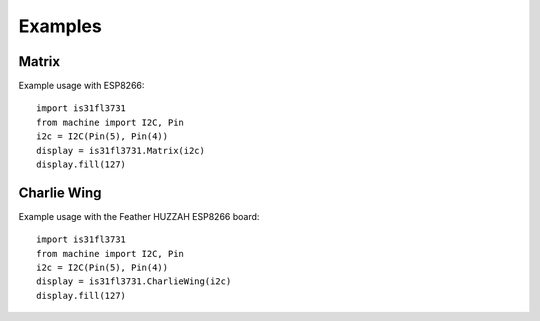 Examples
********

Matrix
======

Example usage with ESP8266::

    import is31fl3731
    from machine import I2C, Pin
    i2c = I2C(Pin(5), Pin(4))
    display = is31fl3731.Matrix(i2c)
    display.fill(127)


Charlie Wing
============

Example usage with the Feather HUZZAH ESP8266 board::

    import is31fl3731
    from machine import I2C, Pin
    i2c = I2C(Pin(5), Pin(4))
    display = is31fl3731.CharlieWing(i2c)
    display.fill(127)

